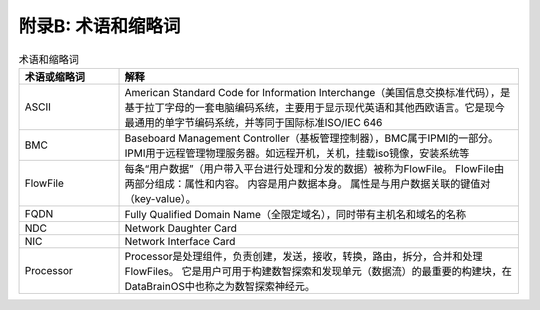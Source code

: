 附录B: 术语和缩略词
==============

.. csv-table:: 术语和缩略词
   :header: "术语或缩略词", "解释"
   :widths: 50, 200

   "ASCII", "American Standard Code for Information Interchange（美国信息交换标准代码），是基于拉丁字母的一套电脑编码系统，主要用于显示现代英语和其他西欧语言。它是现今最通用的单字节编码系统，并等同于国际标准ISO/IEC 646"
   "BMC", "Baseboard Management Controller（基板管理控制器），BMC属于IPMI的一部分。IPMI用于远程管理物理服务器。如远程开机，关机，挂载iso镜像，安装系统等"
   "FlowFile", "每条“用户数据”（用户带入平台进行处理和分发的数据）被称为FlowFile。 FlowFile由两部分组成：属性和内容。 内容是用户数据本身。 属性是与用户数据关联的键值对（key-value）。"
   "FQDN", "Fully Qualified Domain Name（全限定域名），同时带有主机名和域名的名称"
   "NDC", "Network Daughter Card"
   "NIC", "Network Interface Card"
   "Processor", "Processor是处理组件，负责创建，发送，接收，转换，路由，拆分，合并和处理FlowFiles。 它是用户可用于构建数智探索和发现单元（数据流）的最重要的构建块，在DataBrainOS中也称之为数智探索神经元。"
